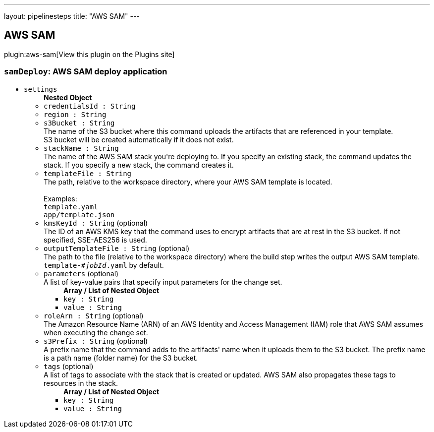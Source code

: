 ---
layout: pipelinesteps
title: "AWS SAM"
---

:notitle:
:description:
:author:
:email: jenkinsci-users@googlegroups.com
:sectanchors:
:toc: left
:compat-mode!:

== AWS SAM

plugin:aws-sam[View this plugin on the Plugins site]

=== `samDeploy`: AWS SAM deploy application
++++
<ul><li><code>settings</code>
<ul><b>Nested Object</b>
<li><code>credentialsId : String</code>
</li>
<li><code>region : String</code>
</li>
<li><code>s3Bucket : String</code>
<div><div>
 The name of the S3 bucket where this command uploads the artifacts that are referenced in your template.
 <br>
  S3 bucket will be created automatically if it does not exist.
</div></div>

</li>
<li><code>stackName : String</code>
<div><div>
 The name of the AWS SAM stack you're deploying to. If you specify an existing stack, the command updates the stack. If you specify a new stack, the command creates it.
</div></div>

</li>
<li><code>templateFile : String</code>
<div><div>
 The path, relative to the workspace directory, where your AWS SAM template is located.
 <br>
 <br>
  Examples:
 <br><code>template.yaml</code>
 <br><code>app/template.json</code>
</div></div>

</li>
<li><code>kmsKeyId : String</code> (optional)
<div><div>
 The ID of an AWS KMS key that the command uses to encrypt artifacts that are at rest in the S3 bucket. If not specified, SSE-AES256 is used.
</div></div>

</li>
<li><code>outputTemplateFile : String</code> (optional)
<div><div>
 The path to the file (relative to the workspace directory) where the build step writes the output AWS SAM template.
 <br><code>template-<em>#jobId</em>.yaml</code> by default.
</div></div>

</li>
<li><code>parameters</code> (optional)
<div><div>
 A list of key-value pairs that specify input parameters for the change set.
</div></div>

<ul><b>Array / List of Nested Object</b>
<li><code>key : String</code>
</li>
<li><code>value : String</code>
</li>
</ul></li>
<li><code>roleArn : String</code> (optional)
<div><div>
 The Amazon Resource Name (ARN) of an AWS Identity and Access Management (IAM) role that AWS SAM assumes when executing the change set.
</div></div>

</li>
<li><code>s3Prefix : String</code> (optional)
<div><div>
 A prefix name that the command adds to the artifacts' name when it uploads them to the S3 bucket. The prefix name is a path name (folder name) for the S3 bucket.
</div></div>

</li>
<li><code>tags</code> (optional)
<div><div>
 A list of tags to associate with the stack that is created or updated. AWS SAM also propagates these tags to resources in the stack.
</div></div>

<ul><b>Array / List of Nested Object</b>
<li><code>key : String</code>
</li>
<li><code>value : String</code>
</li>
</ul></li>
</ul></li>
</ul>


++++

